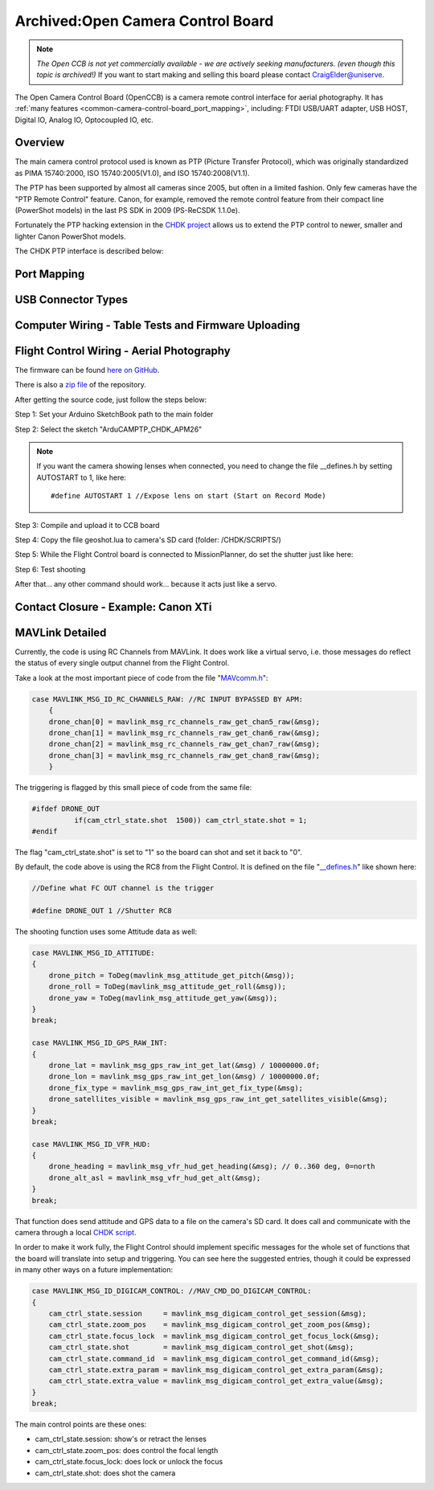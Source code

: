 .. _common-camera-control-board:

==================================
Archived:Open Camera Control Board
==================================

.. note::

   *The Open CCB is not yet commercially available - we are actively
   seeking manufacturers. (even though this topic is archived!)* If you
   want to start making and selling this board please contact
   CraigElder@uniserve.

The Open Camera Control Board (OpenCCB) is a camera remote control
interface for aerial photography. 
It has :ref:`many features <common-camera-control-board_port_mapping>`, 
including: FTDI USB/UART adapter, USB HOST,
Digital IO, Analog IO, Optocoupled IO, etc.

Overview
========

.. image:: ../../../images/Persp_sml.jpg
    :target: ../_images/Persp_sml.jpg

The main camera control protocol used is known as PTP (Picture Transfer
Protocol), which was originally standardized as PIMA 15740:2000, ISO
15740:2005(V1.0), and ISO 15740:2008(V1.1).

The PTP has been supported by almost all cameras since 2005, but often
in a limited fashion. Only few cameras have the "PTP Remote Control"
feature. Canon, for example, removed the remote control feature from
their compact line (PowerShot models) in the last PS SDK in 2009
(PS-ReCSDK 1.1.0e).

Fortunately the PTP hacking extension in the `CHDK project <http://chdk.wikia.com/wiki/PTP_Extension>`__ allows us to
extend the PTP control to newer, smaller and lighter Canon PowerShot
models.

The CHDK PTP interface is described below:

.. image:: ../../../images/Diagram_MAVPTP.jpg
    :target: ../_images/Diagram_MAVPTP.jpg

    
.. _common-camera-control-board_port_mapping:

Port Mapping
============

.. image:: ../../../images/Ports.jpg
    :target: ../_images/Ports.jpg

.. raw:: html

   <table border="1" class="docutils">
   <tbody>
   <tr>
   <th colspan="6">Telemetry UART (Auto Pilot)</th>
   </tr>
   <tr>
   <td>1</td>
   <td>2</td>
   <td>3</td>
   <td>4</td>
   <td>5</td>
   <td>6</td>
   </tr>
   <tr>
   <td>5V</td>
   <td>TX</td>
   <td>RX</td>
   <td>CTS</td>
   <td>RTS</td>
   <td>GND</td>
   </tr>
   </tbody>
   </table>



   <table border="1" class="docutils">
   <tbody>
   <tr>
   <th colspan="4">I2C (3V3)</th>
   </tr>
   <tr>
   <td>1</td>
   <td>2</td>
   <td>3</td>
   <td>4</td>
   </tr>
   <tr>
   <td>GND</td>
   <td>SCA</td>
   <td>SCL</td>
   <td>3V3</td>
   </tr>
   </tbody>
   </table>



   <table border="1" class="docutils">
   <tbody>
   <tr>
   <th colspan="4">Digital IO</th>
   </tr>
   <tr>
   <td>1</td>
   <td>2</td>
   <td>3</td>
   <td>4</td>
   </tr>
   <tr>
   <td>GND</td>
   <td>D2</td>
   <td>D8</td>
   <td>D7</td>
   </tr>
   </tbody>
   </table>



   <table border="1" class="docutils">
   <tbody>
   <tr>
   <th colspan="4">Analog IO</th>
   </tr>
   <tr>
   <td>1</td>
   <td>2</td>
   <td>3</td>
   <td>4</td>
   </tr>
   <tr>
   <td>GND</td>
   <td>A1</td>
   <td>A2</td>
   <td>A3</td>
   </tr>
   </tbody>
   </table>


   <table border="1" class="docutils">
   <tbody>
   <tr>
   <th colspan="3">Optocoupled IO (LANC-C Control)</th>
   </tr>
   <tr>
   <td>1</td>
   <td>2</td>
   <td>3</td>
   </tr>
   <tr>
   <td>V+ LAN-C(5-9V)</td>
   <td>LAN-C Line</td>
   <td>GND LAN-C</td>
   </tr>
   </tbody>
   </table>



   <table border="1" class="docutils">
   <tbody>
   <tr>
   <th colspan="3">Optocoupled IO (Contact Closure Triggering)</th>
   </tr>
   <tr>
   <td>1</td>
   <td>2</td>
   <td>3</td>
   </tr>
   <tr>
   <td>NC</td>
   <td>Shutter</td>
   <td>Ground</td>
   </tr>
   </tbody>
   </table>



USB Connector Types
===================

.. image:: ../../../images/USB_plugs.jpg
    :target: ../_images/USB_plugs.jpg

Computer Wiring - Table Tests and Firmware Uploading
====================================================

.. image:: ../../../images/TableTestWiring.jpg
    :target: ../_images/TableTestWiring.jpg

Flight Control Wiring - Aerial Photography
==========================================

.. image:: ../../../images/BasicWiring.jpg
    :target: ../_images/BasicWiring.jpg

The firmware can be found `here on GitHub <https://github.com/sandrobenigno/3dr-camera-ctrl>`__.

There is also a `zip file <https://github.com/sandrobenigno/3dr-camera-ctrl/archive/master.zip>`__
of the repository.

After getting the source code, just follow the steps below:

Step 1: Set your Arduino SketchBook path to the main folder

Step 2: Select the sketch "ArduCAMPTP_CHDK_APM26"

.. note::

   If you want the camera showing lenses when connected, you need to
   change the file \__defines.h by setting AUTOSTART to 1, like here:

   ::

       #define AUTOSTART 1 //Expose lens on start (Start on Record Mode)

Step 3: Compile and upload it to CCB board

Step 4: Copy the file geoshot.lua to camera's SD card (folder:
/CHDK/SCRIPTS/)

Step 5: While the Flight Control board is connected to MissionPlanner,
do set the shutter just like here:

.. image:: ../../../images/Shutter_Setup.jpg
    :target: ../_images/Shutter_Setup.jpg

Step 6: Test shooting

.. image:: ../../../images/maps.jpg
    :target: ../_images/maps.jpg

After that... any other command should work... because it acts just like
a servo.

Contact Closure - Example: Canon XTi
====================================

.. image:: ../../../images/ContactClosureWiring.jpg
    :target: ../_images/ContactClosureWiring.jpg

MAVLink Detailed
================

Currently, the code is using RC Channels from MAVLink. It does work like
a virtual servo, i.e. those messages do reflect the status of every
single output channel from the Flight Control.

Take a look at the most important piece of code from the file
"`MAVcomm.h <https://github.com/sandrobenigno/3dr-camera-ctrl/blob/master/ArduCAMPTP_CHDK_APM26/MAVcomm.h>`__\ ":

.. code-block:: cpp

    case MAVLINK_MSG_ID_RC_CHANNELS_RAW: //RC INPUT BYPASSED BY APM:
        {
        drone_chan[0] = mavlink_msg_rc_channels_raw_get_chan5_raw(&msg);
        drone_chan[1] = mavlink_msg_rc_channels_raw_get_chan6_raw(&msg);
        drone_chan[2] = mavlink_msg_rc_channels_raw_get_chan7_raw(&msg);
        drone_chan[3] = mavlink_msg_rc_channels_raw_get_chan8_raw(&msg);
        }

The triggering is flagged by this small piece of code from the same
file:

.. code-block:: cpp

    #ifdef DRONE_OUT
              if(cam_ctrl_state.shot  1500)) cam_ctrl_state.shot = 1;
    #endif

The flag "cam_ctrl_state.shot" is set to "1" so the board can shot and
set it back to "0".

By default, the code above is using the RC8 from the Flight Control. It
is defined on the file
"`_\_defines.h <https://github.com/sandrobenigno/3dr-camera-ctrl/blob/master/ArduCAMPTP_CHDK_APM26/__defines.h>`__\ "
like shown here:

.. code-block:: cpp

    //Define what FC OUT channel is the trigger

    #define DRONE_OUT 1 //Shutter RC8

The shooting function uses some Attitude data as well:

.. code-block:: cpp

    case MAVLINK_MSG_ID_ATTITUDE:
    {
        drone_pitch = ToDeg(mavlink_msg_attitude_get_pitch(&msg));
        drone_roll = ToDeg(mavlink_msg_attitude_get_roll(&msg));
        drone_yaw = ToDeg(mavlink_msg_attitude_get_yaw(&msg));
    }
    break;

    case MAVLINK_MSG_ID_GPS_RAW_INT:
    {
        drone_lat = mavlink_msg_gps_raw_int_get_lat(&msg) / 10000000.0f;
        drone_lon = mavlink_msg_gps_raw_int_get_lon(&msg) / 10000000.0f;
        drone_fix_type = mavlink_msg_gps_raw_int_get_fix_type(&msg);
        drone_satellites_visible = mavlink_msg_gps_raw_int_get_satellites_visible(&msg);
    }
    break;

    case MAVLINK_MSG_ID_VFR_HUD:
    {
        drone_heading = mavlink_msg_vfr_hud_get_heading(&msg); // 0..360 deg, 0=north
        drone_alt_asl = mavlink_msg_vfr_hud_get_alt(&msg);
    }
    break;

That function does send attitude and GPS data to a file on the camera's
SD card. It does call and communicate with the camera through a local
`CHDK script <https://github.com/sandrobenigno/3dr-camera-ctrl/tree/master/CHDK/SCRIPTS>`__.

In order to make it work fully, the Flight Control should implement
specific messages for the whole set of functions that the board will
translate into setup and triggering. You can see here the suggested
entries, though it could be expressed in many other ways on a future
implementation:

.. code-block:: cpp

    case MAVLINK_MSG_ID_DIGICAM_CONTROL: //MAV_CMD_DO_DIGICAM_CONTROL:
    {
        cam_ctrl_state.session     = mavlink_msg_digicam_control_get_session(&msg);
        cam_ctrl_state.zoom_pos    = mavlink_msg_digicam_control_get_zoom_pos(&msg);
        cam_ctrl_state.focus_lock  = mavlink_msg_digicam_control_get_focus_lock(&msg);
        cam_ctrl_state.shot        = mavlink_msg_digicam_control_get_shot(&msg);
        cam_ctrl_state.command_id  = mavlink_msg_digicam_control_get_command_id(&msg);
        cam_ctrl_state.extra_param = mavlink_msg_digicam_control_get_extra_param(&msg);
        cam_ctrl_state.extra_value = mavlink_msg_digicam_control_get_extra_value(&msg);
    }
    break; 

The main control points are these ones:

-  cam_ctrl_state.session: show's or retract the lenses
-  cam_ctrl_state.zoom_pos: does control the focal length
-  cam_ctrl_state.focus_lock: does lock or unlock the focus
-  cam_ctrl_state.shot: does shot the camera
